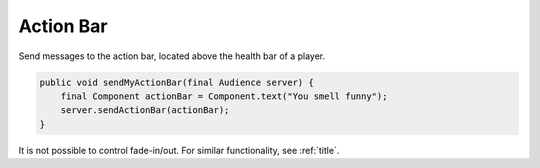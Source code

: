 ==================
Action Bar
==================

Send messages to the action bar, located above the health bar of a player.

.. code-block:: java

    public void sendMyActionBar(final Audience server) {
        final Component actionBar = Component.text("You smell funny");
        server.sendActionBar(actionBar);
    }

It is not possible to control fade-in/out. For similar functionality, see :ref:`title`.

